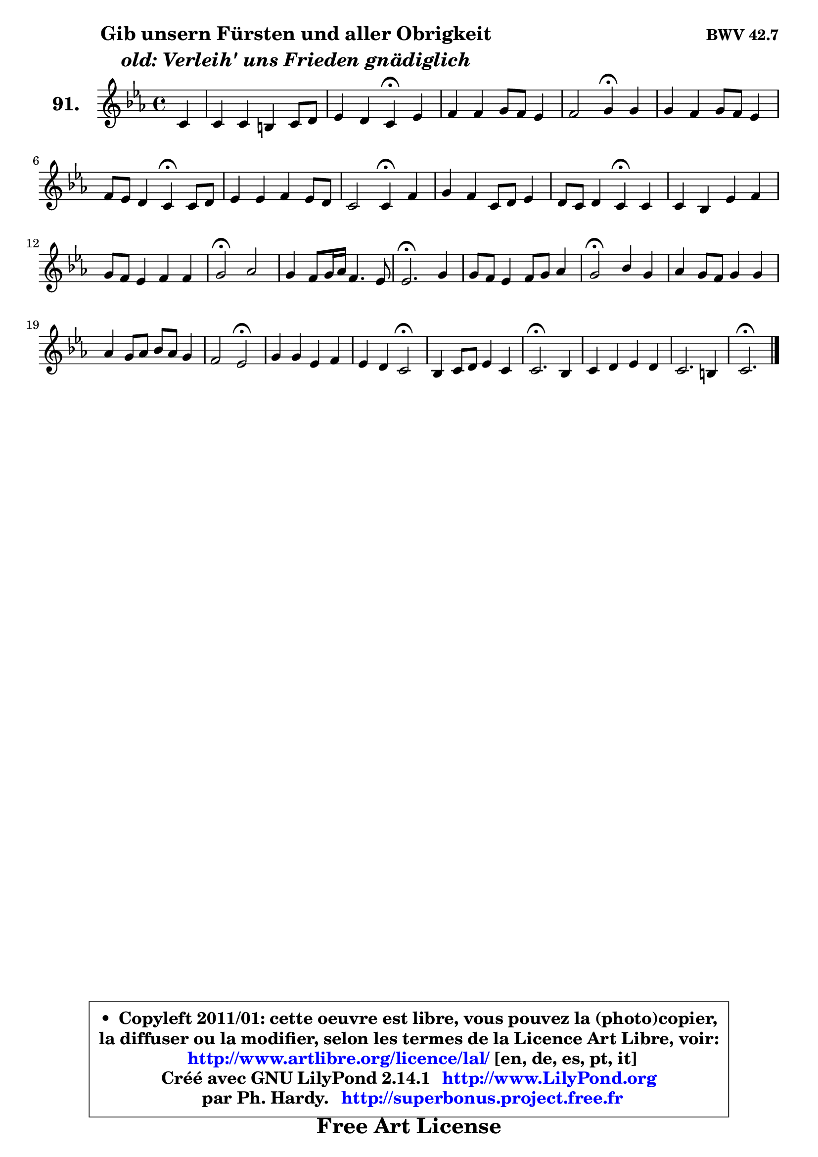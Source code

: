 
\version "2.14.1"

    \paper {
%	system-system-spacing #'padding = #0.1
%	score-system-spacing #'padding = #0.1
%	ragged-bottom = ##f
%	ragged-last-bottom = ##f
	}

    \header {
      opus = \markup { \bold "BWV 42.7" }
      piece = \markup { \hspace #9 \fontsize #2 \bold \column \center-align { \line { "Gib unsern Fürsten und aller Obrigkeit" }
                     \line { \italic "old: Verleih' uns Frieden gnädiglich" }
                 } }
      maintainer = "Ph. Hardy"
      maintainerEmail = "superbonus.project@free.fr"
      lastupdated = "2011/Jul/20"
      tagline = \markup { \fontsize #3 \bold "Free Art License" }
      copyright = \markup { \fontsize #3  \bold   \override #'(box-padding .  1.0) \override #'(baseline-skip . 2.9) \box \column { \center-align { \fontsize #-2 \line { • \hspace #0.5 Copyleft 2011/01: cette oeuvre est libre, vous pouvez la (photo)copier, } \line { \fontsize #-2 \line {la diffuser ou la modifier, selon les termes de la Licence Art Libre, voir: } } \line { \fontsize #-2 \with-url #"http://www.artlibre.org/licence/lal/" \line { \fontsize #1 \hspace #1.0 \with-color #blue http://www.artlibre.org/licence/lal/ [en, de, es, pt, it] } } \line { \fontsize #-2 \line { Créé avec GNU LilyPond 2.14.1 \with-url #"http://www.LilyPond.org" \line { \with-color #blue \fontsize #1 \hspace #1.0 \with-color #blue http://www.LilyPond.org } } } \line { \hspace #1.0 \fontsize #-2 \line {par Ph. Hardy. } \line { \fontsize #-2 \with-url #"http://superbonus.project.free.fr" \line { \fontsize #1 \hspace #1.0 \with-color #blue http://superbonus.project.free.fr } } } } } }

	  }

  guidemidi = {
        r4 |
        R1 |
        r2 \tempo 4 = 30 r4 \tempo 4 = 78 r4 |
        R1 |
        r2 \tempo 4 = 30 r4 \tempo 4 = 78 r4 |
        R1 |
        r2 \tempo 4 = 30 r4 \tempo 4 = 78 r4 |
        R1 |
        r2 \tempo 4 = 30 r4 \tempo 4 = 78 r4 |
        R1 |
        r2 \tempo 4 = 30 r4 \tempo 4 = 78 r4 |
        R1 |
        R1 |
        \tempo 4 = 34 r2 \tempo 4 = 78 r2 |
        R1 |
        \tempo 4 = 40 r2. \tempo 4 = 78 r4 |
        R1 |
        \tempo 4 = 34 r2 \tempo 4 = 78 r2 |
        R1 |
        R1 |
        r2 \tempo 4 = 34 r2 \tempo 4 = 78 |
        R1 |
        r2 \tempo 4 = 34 r2 \tempo 4 = 78 |
        R1 |
        \tempo 4 = 40 r2. \tempo 4 = 78 r4 |
        R1 |
        R1 |
        \tempo 4 = 40 r2. 
	}

  upper = {
\displayLilyMusic \transpose fis c {
	\time 4/4
	\key fis \minor
	\clef treble
	\partial 4
	\voiceOne
	<< { 
	% SOPRANO
	\set Voice.midiInstrument = "acoustic grand"
	\relative c' {
        fis4 |
        fis4 fis eis fis8 gis |
        a4 gis fis\fermata a |
        b4 b cis8 b a4 |
        b2 cis4\fermata cis |
        cis4 b cis8 b a4 |
        b8 a gis4 fis\fermata fis8 gis |
        a4 a b a8 gis |
        fis2 fis4\fermata b4 |
        cis4 b fis8 gis a4 |
        gis8 fis gis4 fis\fermata fis |
        fis4 e a b |
        cis8 b a4 b b |
        cis2\fermata d |
        cis4 b8 cis16 d b4. a8 |
        a2.\fermata cis4 |
        cis8 b a4 b8 cis d4 |
        cis2\fermata e4 cis |
        d4 cis8 b cis4 cis |
        d4 cis8 d e d cis4 |
        b2 a\fermata |
        cis4 cis a b |
        a4 gis fis2\fermata |
        e4 fis8 gis a4 fis |
        fis2.\fermata e4 |
        fis4 gis a gis |
        fis2. eis4 |
        fis2.\fermata
        \bar "|."
	} % fin de relative
	}

%	\context Voice="1" { \voiceTwo 
%	% ALTO
%	\set Voice.midiInstrument = "acoustic grand"
%	\relative c' {
%        cis4 |
%        d4 d cis2 |
%        cis8 fis fis8 eis cis4 fis |
%        e8 fis gis4 a2 |
%        a8 gis16 fis gis4 a a |
%        a4 eis8 fis gis4 fis |
%        fis4 e dis dis8 eis |
%        fis4 fis gis8 fis eis4 |
%        fis8 e! d4 cis e |
%        e4 e d8 e fis4 |
%        fis4 eis cis cis |
%        cis4 cis d d |
%        cis4 cis fis e |
%        e2 b'2 |
%        e,4 fis e e |
%        e2. gis4 |
%        a8 gis fis4 fis fis8 eis |
%        fis2 gis8 b b a |
%        a8 gis a gis a b cis4 |
%        cis8 b a4 e4 e |
%        fis4 e8 d cis2 |
%        e4 e fis fis |
%        fis4 e e d\fermata |
%        cis4 d4 e d |
%        d2. cis4 |
%	cis2. d8 e |
%        fis4 gis8 a d,4 cis |
%        cis2. 
%        \bar "|."
%	} % fin de relative
%	\oneVoice
%	} >>
 >>
}
	}

    lower = {
\transpose fis c {
	\time 4/4
	\key fis \minor
	\clef bass
	\partial 4
        \mergeDifferentlyDottedOn
	\voiceOne
	<< { 
	% TENOR
	\set Voice.midiInstrument = "acoustic grand"
	\relative c' {
        a4 |
        a4 a gis8 b a gis |
        fis4 cis'8 b a4 cis |
        b4 e e4. d16 cis |
        b4 e e e |
        e8 d d4 cis cis |
        b4 b b b |
        cis4 d d cis8 b |
        a8 ais b4 a gis |
        a4 b8 cis d4 cis4 |
        cis4. b8 a4 a |
        a4 gis fis gis |
        a8 gis a4 a gis |
        a2 gis2 |
        a4 a a8 fis gis d' |
        cis2. cis4 |
        fis4. e8 d cis b gis |
        a!2 b4 e |
        e4 e8 d cis b a gis |
        fis8 gis a4 b a |
        a4 gis e2 |
        a4 a a d |
        cis4 b b2 |
        gis4 a8 b cis4 b |
        a2. a8 gis |
        fis4 b a b |
        a4 gis8 fis gis a b4 |
        ais2. 
        \bar "|."
	} % fin de relative
	}
	\context Voice="1" { \voiceTwo 
	% BASS
	\set Voice.midiInstrument = "acoustic grand"
	\relative c {
        fis8 e |
        d4 cis8 b cis4 dis8 eis |
        fis8 b, cis4 fis,\fermata fis' |
        gis4 fis8 e a gis fis e |
        d4 e a,\fermata a'8 gis |
        fis4 gis8 fis eis4 fis8 e |
        dis4 e b\fermata b' |
        fis8 e d cis b4 cis |
        d4 cis8 b fis'4\fermata e |
        a4 gis8 a b4 a8 b |
        cis4 cis, fis\fermata fis,8 gis |
        a8 b cis4 ~ cis8 d cis b |
        a8 eis' fis cis d b e4 |
        a,2\fermata b2 |
        cis4 d e e, |
        a2. eis'4 |
        fis4. fis8 gis ais b4 |
        fis2\fermata e4 e |
        e1 ~ |
        e4 fis gis a |
        d,4 e a,2\fermata |
        a8 b cis a d cis d e |
        fis4 gis8 a b2\fermata |
        cis,4. b8 a4 b8 cis |
        d2.\fermata a4 |
	a8 gis8 fis eis fis fis' b,8 cis |
        d8 cis b a b4 cis |
        fis,2.\fermata
        \bar "|."
	} % fin de relative
	\oneVoice
	} >>
}
	}


    \score { 

	\new PianoStaff <<
	\set PianoStaff.instrumentName = \markup { \bold \huge "91." }
	\new Staff = "upper" \upper
%	\new Staff = "lower" \lower
	>>

    \layout {
%	ragged-last = ##f
	   }

         } % fin de score

  \score {
\unfoldRepeats { << \guidemidi \upper >> }
    \midi {
    \context {
     \Staff
      \remove "Staff_performer"
               }

     \context {
      \Voice
       \consists "Staff_performer"
                }

     \context { 
      \Score
      tempoWholesPerMinute = #(ly:make-moment 78 4)
		}
	    }
	}



